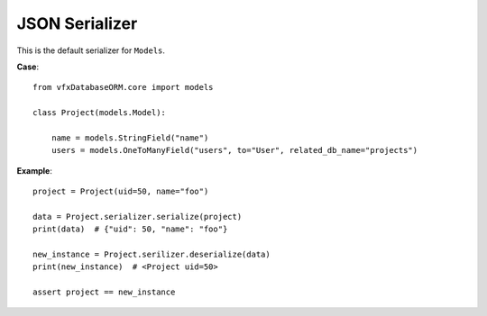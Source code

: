 ###############
JSON Serializer
###############

This is the default serializer for ``Models``.

**Case**::

    from vfxDatabaseORM.core import models

    class Project(models.Model):

        name = models.StringField("name")
        users = models.OneToManyField("users", to="User", related_db_name="projects")


**Example**::

    project = Project(uid=50, name="foo")

    data = Project.serializer.serialize(project)
    print(data)  # {"uid": 50, "name": "foo"}

    new_instance = Project.serilizer.deserialize(data)
    print(new_instance)  # <Project uid=50>

    assert project == new_instance